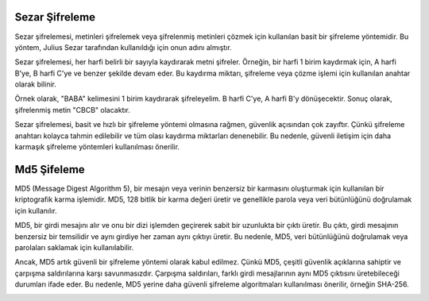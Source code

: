 Sezar Şifreleme
+++++++++++++++

Sezar şifrelemesi, metinleri şifrelemek veya şifrelenmiş metinleri çözmek için kullanılan basit bir şifreleme yöntemidir. Bu yöntem, Julius Sezar tarafından kullanıldığı için onun adını almıştır.

Sezar şifrelemesi, her harfi belirli bir sayıyla kaydırarak metni şifreler. Örneğin, bir harfi 1 birim kaydırmak için, A harfi B'ye, B harfi C'ye ve benzer şekilde devam eder. Bu kaydırma miktarı, şifreleme veya çözme işlemi için kullanılan anahtar olarak bilinir.

Örnek olarak, "BABA" kelimesini 1 birim kaydırarak şifreleyelim. B harfi C'ye, A harfi B'y dönüşecektir. Sonuç olarak, şifrelenmiş metin "CBCB" olacaktır.

Sezar şifrelemesi, basit ve hızlı bir şifreleme yöntemi olmasına rağmen, güvenlik açısından çok zayıftır. Çünkü şifreleme anahtarı kolayca tahmin edilebilir ve tüm olası kaydırma miktarları denenebilir. Bu nedenle, güvenli iletişim için daha karmaşık şifreleme yöntemleri kullanılması önerilir.

.. image:: /_static/images/zararliyazilim-sifre.png
  :width: 300
  :alt: Alternative text
  

Md5 Şifeleme
++++++++++++

MD5 (Message Digest Algorithm 5), bir mesajın veya verinin benzersiz bir karmasını oluşturmak için kullanılan bir kriptografik karma işlemidir. MD5, 128 bitlik bir karma değeri üretir ve genellikle parola veya veri bütünlüğünü doğrulamak için kullanılır.

MD5, bir girdi mesajını alır ve onu bir dizi işlemden geçirerek sabit bir uzunlukta bir çıktı üretir. Bu çıktı, girdi mesajının benzersiz bir temsilidir ve aynı girdiye her zaman aynı çıktıyı üretir. Bu nedenle, MD5, veri bütünlüğünü doğrulamak veya parolaları saklamak için kullanılabilir.

Ancak, MD5 artık güvenli bir şifreleme yöntemi olarak kabul edilmez. Çünkü MD5, çeşitli güvenlik açıklarına sahiptir ve çarpışma saldırılarına karşı savunmasızdır. Çarpışma saldırıları, farklı girdi mesajlarının aynı MD5 çıktısını üretebileceği durumları ifade eder. Bu nedenle, MD5 yerine daha güvenli şifreleme algoritmaları kullanılması önerilir, örneğin SHA-256.

.. image:: /_static/images/zararliyazilim-md5.png
  :width: 300
  :alt: Alternative text
  


.. raw:: pdf

   PageBreak

